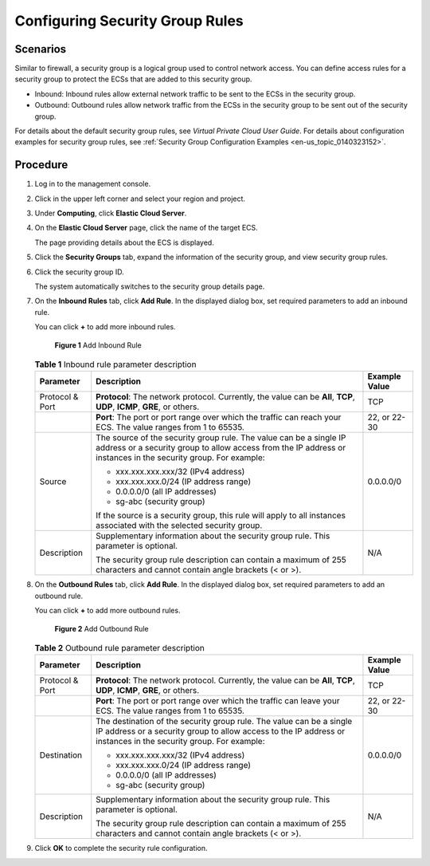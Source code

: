 .. _en-us_topic_0030878383:

Configuring Security Group Rules
================================

Scenarios
---------

Similar to firewall, a security group is a logical group used to control network access. You can define access rules for a security group to protect the ECSs that are added to this security group.

-  Inbound: Inbound rules allow external network traffic to be sent to the ECSs in the security group.
-  Outbound: Outbound rules allow network traffic from the ECSs in the security group to be sent out of the security group.

For details about the default security group rules, see *Virtual Private Cloud User Guide*. For details about configuration examples for security group rules, see :ref:`Security Group Configuration Examples <en-us_topic_0140323152>`.

Procedure
---------

#. Log in to the management console.

#. Click |image1| in the upper left corner and select your region and project.

#. Under **Computing**, click **Elastic Cloud Server**.

#. On the **Elastic Cloud Server** page, click the name of the target ECS.

   The page providing details about the ECS is displayed.

#. Click the **Security Groups** tab, expand the information of the security group, and view security group rules.

#. Click the security group ID.

   The system automatically switches to the security group details page.

#. On the **Inbound Rules** tab, click **Add Rule**. In the displayed dialog box, set required parameters to add an inbound rule.

   You can click **+** to add more inbound rules.

   .. _en-us_topic_0030878383__en-us_topic_0118534005_fig1786518124129:

   .. figure:: /_static/images/en-us_image_0284920908.png
      :alt: Click to enlarge
      :figclass: imgResize
   

      **Figure 1** Add Inbound Rule

   .. table:: **Table 1** Inbound rule parameter description

      +-----------------------+--------------------------------------------------------------------------------------------------------------------------------------------------------------------------------------+-----------------------+
      | Parameter             | Description                                                                                                                                                                          | Example Value         |
      +=======================+======================================================================================================================================================================================+=======================+
      | Protocol & Port       | **Protocol**: The network protocol. Currently, the value can be **All**, **TCP**, **UDP**, **ICMP**, **GRE**, or others.                                                             | TCP                   |
      +-----------------------+--------------------------------------------------------------------------------------------------------------------------------------------------------------------------------------+-----------------------+
      |                       | **Port**: The port or port range over which the traffic can reach your ECS. The value ranges from 1 to 65535.                                                                        | 22, or 22-30          |
      +-----------------------+--------------------------------------------------------------------------------------------------------------------------------------------------------------------------------------+-----------------------+
      | Source                | The source of the security group rule. The value can be a single IP address or a security group to allow access from the IP address or instances in the security group. For example: | 0.0.0.0/0             |
      |                       |                                                                                                                                                                                      |                       |
      |                       | -  xxx.xxx.xxx.xxx/32 (IPv4 address)                                                                                                                                                 |                       |
      |                       | -  xxx.xxx.xxx.0/24 (IP address range)                                                                                                                                               |                       |
      |                       | -  0.0.0.0/0 (all IP addresses)                                                                                                                                                      |                       |
      |                       | -  sg-abc (security group)                                                                                                                                                           |                       |
      |                       |                                                                                                                                                                                      |                       |
      |                       | If the source is a security group, this rule will apply to all instances associated with the selected security group.                                                                |                       |
      +-----------------------+--------------------------------------------------------------------------------------------------------------------------------------------------------------------------------------+-----------------------+
      | Description           | Supplementary information about the security group rule. This parameter is optional.                                                                                                 | N/A                   |
      |                       |                                                                                                                                                                                      |                       |
      |                       | The security group rule description can contain a maximum of 255 characters and cannot contain angle brackets (< or >).                                                              |                       |
      +-----------------------+--------------------------------------------------------------------------------------------------------------------------------------------------------------------------------------+-----------------------+

#. On the **Outbound Rules** tab, click **Add Rule**. In the displayed dialog box, set required parameters to add an outbound rule.

   You can click **+** to add more outbound rules.

   .. _en-us_topic_0030878383__en-us_topic_0118534005_fig11809848184019:

   .. figure:: /_static/images/en-us_image_0284993717.png
      :alt: Click to enlarge
      :figclass: imgResize
   

      **Figure 2** Add Outbound Rule

   .. table:: **Table 2** Outbound rule parameter description

      +-----------------------+-----------------------------------------------------------------------------------------------------------------------------------------------------------------------------------------+-----------------------+
      | Parameter             | Description                                                                                                                                                                             | Example Value         |
      +=======================+=========================================================================================================================================================================================+=======================+
      | Protocol & Port       | **Protocol**: The network protocol. Currently, the value can be **All**, **TCP**, **UDP**, **ICMP**, **GRE**, or others.                                                                | TCP                   |
      +-----------------------+-----------------------------------------------------------------------------------------------------------------------------------------------------------------------------------------+-----------------------+
      |                       | **Port**: The port or port range over which the traffic can leave your ECS. The value ranges from 1 to 65535.                                                                           | 22, or 22-30          |
      +-----------------------+-----------------------------------------------------------------------------------------------------------------------------------------------------------------------------------------+-----------------------+
      | Destination           | The destination of the security group rule. The value can be a single IP address or a security group to allow access to the IP address or instances in the security group. For example: | 0.0.0.0/0             |
      |                       |                                                                                                                                                                                         |                       |
      |                       | -  xxx.xxx.xxx.xxx/32 (IPv4 address)                                                                                                                                                    |                       |
      |                       | -  xxx.xxx.xxx.0/24 (IP address range)                                                                                                                                                  |                       |
      |                       | -  0.0.0.0/0 (all IP addresses)                                                                                                                                                         |                       |
      |                       | -  sg-abc (security group)                                                                                                                                                              |                       |
      +-----------------------+-----------------------------------------------------------------------------------------------------------------------------------------------------------------------------------------+-----------------------+
      | Description           | Supplementary information about the security group rule. This parameter is optional.                                                                                                    | N/A                   |
      |                       |                                                                                                                                                                                         |                       |
      |                       | The security group rule description can contain a maximum of 255 characters and cannot contain angle brackets (< or >).                                                                 |                       |
      +-----------------------+-----------------------------------------------------------------------------------------------------------------------------------------------------------------------------------------+-----------------------+

#. Click **OK** to complete the security rule configuration.

.. |image1| image:: /_static/images/en-us_image_0210779229.png


